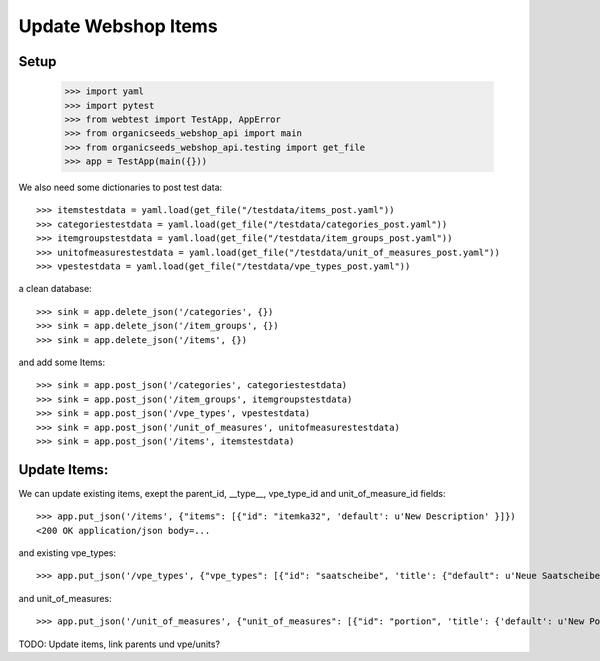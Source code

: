 Update Webshop Items
====================

Setup
-----

    >>> import yaml
    >>> import pytest
    >>> from webtest import TestApp, AppError
    >>> from organicseeds_webshop_api import main
    >>> from organicseeds_webshop_api.testing import get_file
    >>> app = TestApp(main({}))

We also need some dictionaries to post test data::

    >>> itemstestdata = yaml.load(get_file("/testdata/items_post.yaml"))
    >>> categoriestestdata = yaml.load(get_file("/testdata/categories_post.yaml"))
    >>> itemgroupstestdata = yaml.load(get_file("/testdata/item_groups_post.yaml"))
    >>> unitofmeasurestestdata = yaml.load(get_file("/testdata/unit_of_measures_post.yaml"))
    >>> vpestestdata = yaml.load(get_file("/testdata/vpe_types_post.yaml"))

a clean database::

    >>> sink = app.delete_json('/categories', {})
    >>> sink = app.delete_json('/item_groups', {})
    >>> sink = app.delete_json('/items', {})

and add some Items::

    >>> sink = app.post_json('/categories', categoriestestdata)
    >>> sink = app.post_json('/item_groups', itemgroupstestdata)
    >>> sink = app.post_json('/vpe_types', vpestestdata)
    >>> sink = app.post_json('/unit_of_measures', unitofmeasurestestdata)
    >>> sink = app.post_json('/items', itemstestdata)


Update Items:
-------------

We can update existing items, exept the parent_id, __type__, vpe_type_id and unit_of_measure_id fields::

    >>> app.put_json('/items', {"items": [{"id": "itemka32", 'default': u'New Description' }]})
    <200 OK application/json body=...

and existing vpe_types::

    >>> app.put_json('/vpe_types', {"vpe_types": [{"id": "saatscheibe", 'title': {"default": u'Neue Saatscheibe'}}]})

and unit_of_measures::

    >>> app.put_json('/unit_of_measures', {"unit_of_measures": [{"id": "portion", 'title': {'default': u'New Portion'}}]})

TODO: Update items, link parents und vpe/units?
